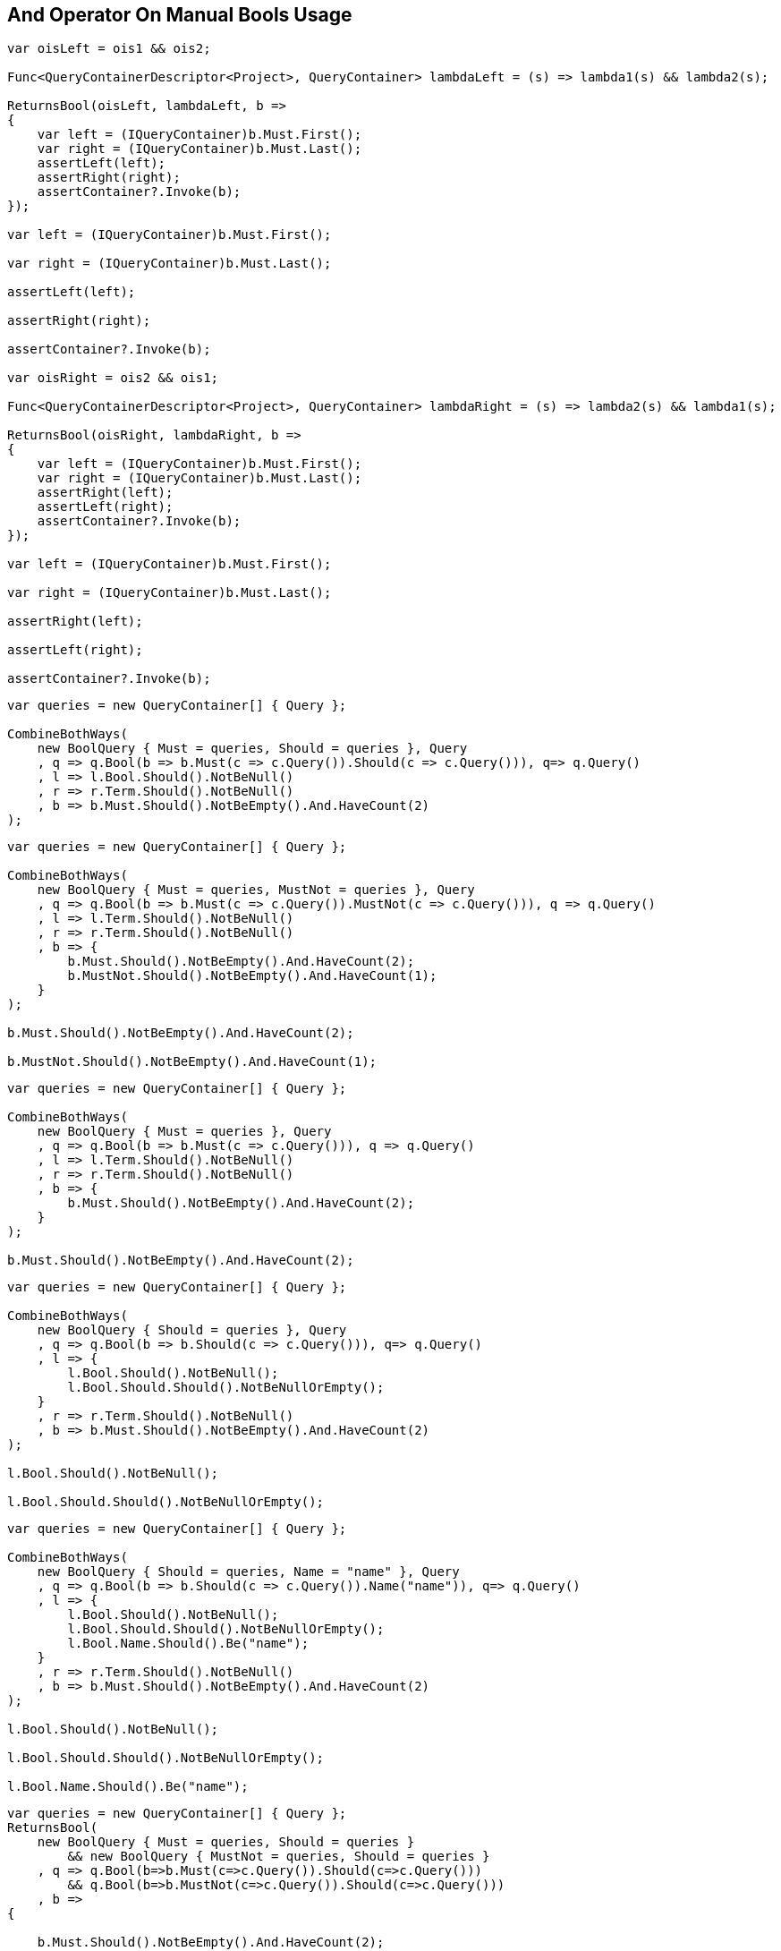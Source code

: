 :ref_current: https://www.elastic.co/guide/en/elasticsearch/reference/2.3

:github: https://github.com/elastic/elasticsearch-net

:nuget: https://www.nuget.org/packages

////
IMPORTANT NOTE
==============
This file has been generated from https://github.com/elastic/elasticsearch-net/tree/2.x/src/Tests/QueryDsl/BoolDsl/Operators/AndOperatorOnManualBoolsUsageTests.cs. 
If you wish to submit a PR for any spelling mistakes, typos or grammatical errors for this file,
please modify the original csharp file found at the link and submit the PR with that change. Thanks!
////

[[and-operator-on-manual-bools-usage]]
== And Operator On Manual Bools Usage

[source,csharp]
----
var oisLeft = ois1 && ois2;

Func<QueryContainerDescriptor<Project>, QueryContainer> lambdaLeft = (s) => lambda1(s) && lambda2(s);

ReturnsBool(oisLeft, lambdaLeft, b =>
{
    var left = (IQueryContainer)b.Must.First();
    var right = (IQueryContainer)b.Must.Last();
    assertLeft(left);
    assertRight(right);
    assertContainer?.Invoke(b);
});

var left = (IQueryContainer)b.Must.First();

var right = (IQueryContainer)b.Must.Last();

assertLeft(left);

assertRight(right);

assertContainer?.Invoke(b);

var oisRight = ois2 && ois1;

Func<QueryContainerDescriptor<Project>, QueryContainer> lambdaRight = (s) => lambda2(s) && lambda1(s);

ReturnsBool(oisRight, lambdaRight, b =>
{
    var left = (IQueryContainer)b.Must.First();
    var right = (IQueryContainer)b.Must.Last();
    assertRight(left);
    assertLeft(right);
    assertContainer?.Invoke(b);
});

var left = (IQueryContainer)b.Must.First();

var right = (IQueryContainer)b.Must.Last();

assertRight(left);

assertLeft(right);

assertContainer?.Invoke(b);
----

[source,csharp]
----
var queries = new QueryContainer[] { Query };

CombineBothWays(
    new BoolQuery { Must = queries, Should = queries }, Query
    , q => q.Bool(b => b.Must(c => c.Query()).Should(c => c.Query())), q=> q.Query()
    , l => l.Bool.Should().NotBeNull()
    , r => r.Term.Should().NotBeNull()
    , b => b.Must.Should().NotBeEmpty().And.HaveCount(2)
);
----

[source,csharp]
----
var queries = new QueryContainer[] { Query };

CombineBothWays(
    new BoolQuery { Must = queries, MustNot = queries }, Query
    , q => q.Bool(b => b.Must(c => c.Query()).MustNot(c => c.Query())), q => q.Query()
    , l => l.Term.Should().NotBeNull()
    , r => r.Term.Should().NotBeNull()
    , b => {
        b.Must.Should().NotBeEmpty().And.HaveCount(2);
        b.MustNot.Should().NotBeEmpty().And.HaveCount(1);
    }
);

b.Must.Should().NotBeEmpty().And.HaveCount(2);

b.MustNot.Should().NotBeEmpty().And.HaveCount(1);
----

[source,csharp]
----
var queries = new QueryContainer[] { Query };

CombineBothWays(
    new BoolQuery { Must = queries }, Query
    , q => q.Bool(b => b.Must(c => c.Query())), q => q.Query()
    , l => l.Term.Should().NotBeNull()
    , r => r.Term.Should().NotBeNull()
    , b => {
        b.Must.Should().NotBeEmpty().And.HaveCount(2);
    }
);

b.Must.Should().NotBeEmpty().And.HaveCount(2);
----

[source,csharp]
----
var queries = new QueryContainer[] { Query };

CombineBothWays(
    new BoolQuery { Should = queries }, Query
    , q => q.Bool(b => b.Should(c => c.Query())), q=> q.Query()
    , l => {
        l.Bool.Should().NotBeNull();
        l.Bool.Should.Should().NotBeNullOrEmpty();
    }
    , r => r.Term.Should().NotBeNull()
    , b => b.Must.Should().NotBeEmpty().And.HaveCount(2)
);

l.Bool.Should().NotBeNull();

l.Bool.Should.Should().NotBeNullOrEmpty();
----

[source,csharp]
----
var queries = new QueryContainer[] { Query };

CombineBothWays(
    new BoolQuery { Should = queries, Name = "name" }, Query
    , q => q.Bool(b => b.Should(c => c.Query()).Name("name")), q=> q.Query()
    , l => {
        l.Bool.Should().NotBeNull();
        l.Bool.Should.Should().NotBeNullOrEmpty();
        l.Bool.Name.Should().Be("name");
    }
    , r => r.Term.Should().NotBeNull()
    , b => b.Must.Should().NotBeEmpty().And.HaveCount(2)
);

l.Bool.Should().NotBeNull();

l.Bool.Should.Should().NotBeNullOrEmpty();

l.Bool.Name.Should().Be("name");
----

[source,csharp]
----
var queries = new QueryContainer[] { Query };
ReturnsBool(
    new BoolQuery { Must = queries, Should = queries }
        && new BoolQuery { MustNot = queries, Should = queries }
    , q => q.Bool(b=>b.Must(c=>c.Query()).Should(c=>c.Query()))
        && q.Bool(b=>b.MustNot(c=>c.Query()).Should(c=>c.Query()))
    , b =>
{

    b.Must.Should().NotBeEmpty().And.HaveCount(2);
    var first = (IQueryContainer)b.Must.First();
    var last = (IQueryContainer)b.Must.Last();
    first.Bool.Should().NotBeNull();
    last.Bool.Should().NotBeNull();

    var firstBool = first.Bool;
    var lastBool = last.Bool;

    firstBool.Should.Should().NotBeEmpty().And.HaveCount(1);
    firstBool.Must.Should().NotBeEmpty().And.HaveCount(1);

    lastBool.Should.Should().NotBeEmpty().And.HaveCount(1);
    lastBool.MustNot.Should().NotBeEmpty().And.HaveCount(1);
});
b.Must.Should().NotBeEmpty().And.HaveCount(2);
var first = (IQueryContainer)b.Must.First();
var last = (IQueryContainer)b.Must.Last();
first.Bool.Should().NotBeNull();
last.Bool.Should().NotBeNull();
var firstBool = first.Bool;
var lastBool = last.Bool;
firstBool.Should.Should().NotBeEmpty().And.HaveCount(1);
firstBool.Must.Should().NotBeEmpty().And.HaveCount(1);
lastBool.Should.Should().NotBeEmpty().And.HaveCount(1);
lastBool.MustNot.Should().NotBeEmpty().And.HaveCount(1);
----


